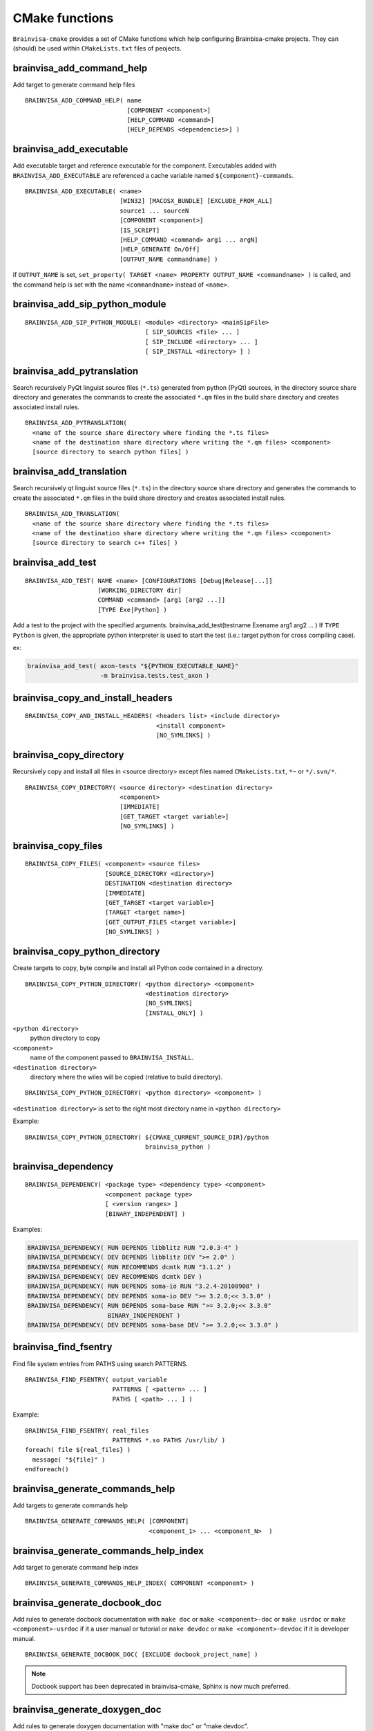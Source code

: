 ===============
CMake functions
===============

.. highlight:: cmake

``Brainvisa-cmake`` provides a set of CMake functions which help configuring Brainbisa-cmake projects. They can (should) be used within ``CMakeLists.txt`` files of peojects.


brainvisa_add_command_help
--------------------------

Add target to generate command help files

::

    BRAINVISA_ADD_COMMAND_HELP( name
                                [COMPONENT <component>]
                                [HELP_COMMAND <command>]
                                [HELP_DEPENDS <dependencies>] )


brainvisa_add_executable
------------------------

Add executable target and reference executable for the component.
Executables added with ``BRAINVISA_ADD_EXECUTABLE`` are referenced a
cache variable named ``${component}-commands``.

::

    BRAINVISA_ADD_EXECUTABLE( <name>
                              [WIN32] [MACOSX_BUNDLE] [EXCLUDE_FROM_ALL]
                              source1 ... sourceN
                              [COMPONENT <component>]
                              [IS_SCRIPT]
                              [HELP_COMMAND <command> arg1 ... argN]
                              [HELP_GENERATE On/Off]
                              [OUTPUT_NAME commandname] )

if ``OUTPUT_NAME`` is set, ``set_property( TARGET <name> PROPERTY OUTPUT_NAME <commandname> )``
is called, and the command help is set with the name ``<commandname>`` instead of ``<name>``.


brainvisa_add_sip_python_module
-------------------------------

::

    BRAINVISA_ADD_SIP_PYTHON_MODULE( <module> <directory> <mainSipFile>
                                     [ SIP_SOURCES <file> ... ]
                                     [ SIP_INCLUDE <directory> ... ]
                                     [ SIP_INSTALL <directory> ] )


brainvisa_add_pytranslation
---------------------------

Search recursively PyQt linguist source files (``*.ts``) generated from python
(PyQt) sources, in the directory source share directory
and generates the commands to create the associated ``*.qm`` files in the build
share directory and creates associated install rules.

::

    BRAINVISA_ADD_PYTRANSLATION(
      <name of the source share directory where finding the *.ts files>
      <name of the destination share directory where writing the *.qm files> <component>
      [source directory to search python files] )


brainvisa_add_translation
-------------------------

Search recursively qt linguist source files (``*.ts``) in the directory source share directory
and generates the commands to create the associated ``*.qm`` files in the build share directory
and creates associated install rules.

::

    BRAINVISA_ADD_TRANSLATION(
      <name of the source share directory where finding the *.ts files>
      <name of the destination share directory where writing the *.qm files> <component>
      [source directory to search c++ files] )


.. _brainvisa_add_test:

brainvisa_add_test
------------------

::

    BRAINVISA_ADD_TEST( NAME <name> [CONFIGURATIONS [Debug|Release|...]]
                        [WORKING_DIRECTORY dir]
                        COMMAND <command> [arg1 [arg2 ...]]
                        [TYPE Exe|Python] )

Add a test to the project with the specified arguments.
brainvisa_add_test(testname Exename arg1 arg2 ... )
If ``TYPE Python`` is given, the appropriate python interpreter is used to
start the test (i.e.: target python for cross compiling case).

ex:

.. code-block:: cmake

    brainvisa_add_test( axon-tests "${PYTHON_EXECUTABLE_NAME}"
                        -m brainvisa.tests.test_axon )


brainvisa_copy_and_install_headers
----------------------------------

::

    BRAINVISA_COPY_AND_INSTALL_HEADERS( <headers list> <include directory>
                                        <install component>
                                        [NO_SYMLINKS] )


brainvisa_copy_directory
------------------------

Recursively copy and install all files in <source directory> except files named
``CMakeLists.txt``, ``*~`` or ``*/.svn/*``.

::

    BRAINVISA_COPY_DIRECTORY( <source directory> <destination directory>
                              <component>
                              [IMMEDIATE]
                              [GET_TARGET <target variable>]
                              [NO_SYMLINKS] )


brainvisa_copy_files
--------------------

::

    BRAINVISA_COPY_FILES( <component> <source files>
                          [SOURCE_DIRECTORY <directory>]
                          DESTINATION <destination directory>
                          [IMMEDIATE]
                          [GET_TARGET <target variable>]
                          [TARGET <target name>]
                          [GET_OUTPUT_FILES <target variable>]
                          [NO_SYMLINKS] )


brainvisa_copy_python_directory
-------------------------------

Create targets to copy, byte compile and install all Python code
contained in a directory.

::

    BRAINVISA_COPY_PYTHON_DIRECTORY( <python directory> <component>
                                     <destination directory>
                                     [NO_SYMLINKS]
                                     [INSTALL_ONLY] )

``<python directory>``
    python directory to copy

``<component>``
    name of the component passed to ``BRAINVISA_INSTALL``.

``<destination directory>``
    directory where the wiles will be copied
    (relative to build directory).

::

    BRAINVISA_COPY_PYTHON_DIRECTORY( <python directory> <component> )

``<destination directory>`` is set to the right most directory
name in ``<python directory>``

Example:

::

    BRAINVISA_COPY_PYTHON_DIRECTORY( ${CMAKE_CURRENT_SOURCE_DIR}/python
                                     brainvisa_python )


brainvisa_dependency
--------------------

::

   BRAINVISA_DEPENDENCY( <package type> <dependency type> <component>
                         <component package type>
                         [ <version ranges> ]
                         [BINARY_INDEPENDENT] )

Examples:

.. code-block:: cmake

    BRAINVISA_DEPENDENCY( RUN DEPENDS libblitz RUN "2.0.3-4" )
    BRAINVISA_DEPENDENCY( DEV DEPENDS libblitz DEV ">= 2.0" )
    BRAINVISA_DEPENDENCY( RUN RECOMMENDS dcmtk RUN "3.1.2" )
    BRAINVISA_DEPENDENCY( DEV RECOMMENDS dcmtk DEV )
    BRAINVISA_DEPENDENCY( RUN DEPENDS soma-io RUN "3.2.4-20100908" )
    BRAINVISA_DEPENDENCY( DEV DEPENDS soma-io DEV ">= 3.2.0;<< 3.3.0" )
    BRAINVISA_DEPENDENCY( RUN DEPENDS soma-base RUN ">= 3.2.0;<< 3.3.0"
                          BINARY_INDEPENDENT )
    BRAINVISA_DEPENDENCY( DEV DEPENDS soma-base DEV ">= 3.2.0;<< 3.3.0" )


brainvisa_find_fsentry
----------------------

Find file system entries from PATHS using search PATTERNS.

::

    BRAINVISA_FIND_FSENTRY( output_variable
                            PATTERNS [ <pattern> ... ]
                            PATHS [ <path> ... ] )

Example:

::

    BRAINVISA_FIND_FSENTRY( real_files
                            PATTERNS *.so PATHS /usr/lib/ )
    foreach( file ${real_files} )
      message( "${file}" )
    endforeach()


brainvisa_generate_commands_help
--------------------------------

Add targets to generate commands help

::

    BRAINVISA_GENERATE_COMMANDS_HELP( [COMPONENT]
                                      <component_1> ... <component_N>  )


brainvisa_generate_commands_help_index
--------------------------------------

Add target to generate command help index

::

    BRAINVISA_GENERATE_COMMANDS_HELP_INDEX( COMPONENT <component> )


brainvisa_generate_docbook_doc
------------------------------

Add rules to generate docbook documentation with ``make doc`` or ``make <component>-doc``
or ``make usrdoc`` or ``make <component>-usrdoc`` if it a user manual or tutorial
or ``make devdoc`` or ``make <component>-devdoc`` if it is developer manual.

::

    BRAINVISA_GENERATE_DOCBOOK_DOC( [EXCLUDE docbook_project_name] )

.. note::

    Docbook support has been deprecated in brainvisa-cmake, Sphinx is now much preferred.


.. _brainvisa_generate_doxygen_doc:

brainvisa_generate_doxygen_doc
------------------------------

Add rules to generate doxygen documentation with "make doc" or "make devdoc".

::

    BRAINVISA_GENERATE_DOXYGEN_DOC( <input_variable>
                                    [<file to copy> ...]
                                    [INPUT_PREFIX <path>]
                                    [COMPONENT <name>] )

``<input_variable>``
    variable containing a string or a list of input sources.
    Its content will be copied in the ``INPUT`` field of the
    Doxygen configuration file.

``<file to copy>``
    file (relative to ``${CMAKE_CURRENT_SOURCE_DIR}``) to copy in
    the build tree. Files are copied in ``${DOXYGEN_BINARY_DIR}``
    if defined, otherwise they are copied in
    ``${PROJECT_BINARY_DIR}/doxygen``. The doxygen configuration
    file is generated in the same directory.

``INPUT_PREFIX``
    directory where to find input files

``COMPONENT``
    component name for this doxygen documentation. it is used to create the output directory and the tag file name.
    By default it is the ``PROJECT_NAME``. but it is useful to give an alternative name when there are several libraries documented with doxygen in the same project.

Before calling this macro, it is possible to specify values that are going to be written in doxygen configuration file by setting variable names ``DOXYFILE_<doxyfile variable name>``. For instance, in order to set project name in Doxygen, one should use:

.. code-block:: cmake

    set( DOXYFILE_PROJECT_NAME, "My wonderful project" ).

Example:

.. code-block:: cmake

    find_package( Doxygen )
    if( DOXYGEN_FOUND )
      set( component_name "cartodata" )
      set( DOXYFILE_PREDEFINED "${AIMS_DEFINITIONS}" )
      set( DOXYFILE_TAGFILES "cartobase.tag=../../cartobase-${${PROJECT_NAME}_VERSION_MAJOR}.${${PROJECT_NAME}_VERSION_MINOR}/doxygen" )
      BRAINVISA_GENERATE_DOXYGEN_DOC(
        _headers
        INPUT_PREFIX "${CMAKE_BINARY_DIR}/include/${component_name}"
        COMPONENT "${component_name}" )
    endif( DOXYGEN_FOUND )


brainvisa_generate_epydoc_doc
-----------------------------

Add rules to generate epydoc documentation with ``make doc`` or ``make <component>-doc`` or ``make devdoc`` or ``make <component>-devdoc``.

::

    BRAINVISA_GENERATE_EPYDOC_DOC( <source directory>
                                   [ <source directory> ... ]
                                   <output directory>
                                   [ EXCLUDE <exclude list> ] )

.. note::

    Epydoc has been deprecated in brainvisa-cmake, Shinx is now much preferred.

Example:

::

    BRAINVISA_GENERATE_EPYDOC_DOC( "${CMAKE_BINARY_DIR}/python/soma"
      "share/doc/${PROJECT_NAME}-${BRAINVISA_PACKAGE_VERSION_MAJOR}.${BRAINVISA_PACKAGE_VERSION_MINOR}/epydoc/html"
      EXCLUDE soma.aims* )


.. _brainvisa_generate_sphinx_doc:

brainvisa_generate_sphinx_doc
-----------------------------

Add rules to generate sphinx documentation with ``make doc`` or ``make <component>-doc`` or ``make devdoc`` or ``make <component>-devdoc``.

::

    BRAINVISA_GENERATE_SPHINX_DOC( <source directory> <output directory>
                                   [TARGET <target_name>]
                                   [USER] )

Example:

.. code-block:: cmake

    BRAINVISA_GENERATE_SPHINX_DOC( "doc/source"
      "share/doc/soma-workflow-${BRAINVISA_PACKAGE_VERSION_MAJOR}.${BRAINVISA_PACKAGE_VERSION_MINOR}" )

if ``TARGET`` argument is not specified, the target name defaults to ``${PROJECT_NAME}-sphinx``

if ``USER`` is specified, the generated doc will be part of the usrdoc (user
documentation) global target, and included in user docs packages.
Otherwise, by default, sphinx docs are considered developer docs (devdoc)


brainvisa_generate_target_name
------------------------------

::

    BRAINVISA_GENERATE_TARGET_NAME _variableName


brainvisa_get_file_list_from_pro
--------------------------------

Retrieve one (or more) list of file names from a ``.pro`` file. This macro
exists for backward compatibility with the older ``build-config`` tool (now abandoned).

::

    BRAINVISA_GET_FILE_LIST_FROM_PRO( <pro file name> <pro variable>
                                      <cmake variable>
                                      [<pro variable> <cmake variable>...] )

Example:

.. code-block:: cmake

    BRAINVISA_GET_FILE_LIST_FROM_PRO(
      ${CMAKE_CURRENT_SOURCE_DIR}/libvip.pro "HEADERS" _h "SOURCES" _s )


brainvisa_get_spaced_quoted_list
--------------------------------


Transform a list into a string containing space separated items. Each item
is surounded by double quotes.

::

    BRAINVISA_GET_SPACED_QUOTED_LIST( <list variable> <output variable> )

Example:

::

    set( _list a b "c d" )
    BRAINVISA_GET_SPACED_QUOTED_LIST( _list _quotedList )
    # equivalent to SET( _quotedList "\"a\" \"b\" \"c d\"" )


brainvisa_install
-----------------


brainvisa_install_directory
---------------------------

Install a directory without copying it into the build tree.

::

    BRAINVISA_INSTALL_DIRECTORY( <directory> <destination> <component> )

Example:

::

    BRAINVISA_INSTALL_DIRECTORY( "/usr/lib/python2.7" "python"
                                 "brainvisa-python" )


brainvisa_install_runtime_libraries
-----------------------------------

Checks and creates install rules for the libraries of the given component.
A list of library files is given in parameter, and the function gets the absolute path of these files, check existance,
and check that it is a dynamic library. The library files are set in an install rule for the component.
The symlinks that point to the library are found and created in the install directory via a custom command attached to the install target of the component.

::

    BRAINVISA_INSTALL_RUNTIME_LIBRARIES( <component> <list of library files> )

Example:

::

    find_package(LibXml2)
    BRAINVISA_INSTALL_RUNTIME_LIBRARIES( libxml2 ${LIBXML2_LIBRARIES} )


brainvisa_project
-----------------


brainvisa_pyuic
---------------

Run ``pyside-uic`` / ``pyuic4`` / ``pyuic`` on a ``.ui`` file to generate the
corresponding ``.py`` module

::

    BRAINVISA_PYUIC( <source_ui_file> <dest_py_file> <relative_path> )


brainvisa_qt_wrap_ui
--------------------

Works like ``QT4_WRAP_UI``, but in addition, the directory of
generated files is user-defined (``<input_outdir>``).

::

    BRAINVISA_QT_WRAP_UI( <outfiles> <inputfile> <input_outdir> )


brainvisa_real_paths
--------------------

Remove all symlinks from a list of paths by applying ``get_filename_component( ... REALPATH )``
to each element of the list.

::

    BRAINVISA_REAL_PATHS( output_variable [ <path> ... ] )

Example:

::

     file( GLOB glob_result /usr/lib/*.so )
     BRAINVISA_REAL_PATHS( real_files ${glob_result} )
     foreach( file ${real_files} )
       message( "${file}" )
     endforeach()


brainvisa_resolve_symbol_libraries
----------------------------------

Resolve symbol library pathes. A list of library or symbol files is given in parameter, and the function gets the absolute path of these files,
check existance, and check that it is a symbol for dynamic library. If the file is a symbol file for dynamic library, try to find the matching
library file.

::

    BRAINVISA_RESOLVE_SYMBOL_LIBRARIES( <output_variable>
                                        PATHS <list of library files> )

Example:

::

    find_package(LibXml2)
    BRAINVISA_RESOLVE_SYMBOL_LIBRARIES( libxml2 ${LIBXML2_LIBRARIES} )


brainvisa_version_convert
-------------------------

Convert version number either to hexadecimal version either to string version.

::

    BRAINVISA_VERSION_CONVERT( <variable> version
                               [HEX] [STR] [BYTES <number_of_bytes>] )

Example:

.. code-block:: cmake

    BRAINVISA_VERSION_CONVERT( result "0x30206" STR )
    BRAINVISA_VERSION_CONVERT( result "3.2.6" HEX BYTES 2 )

